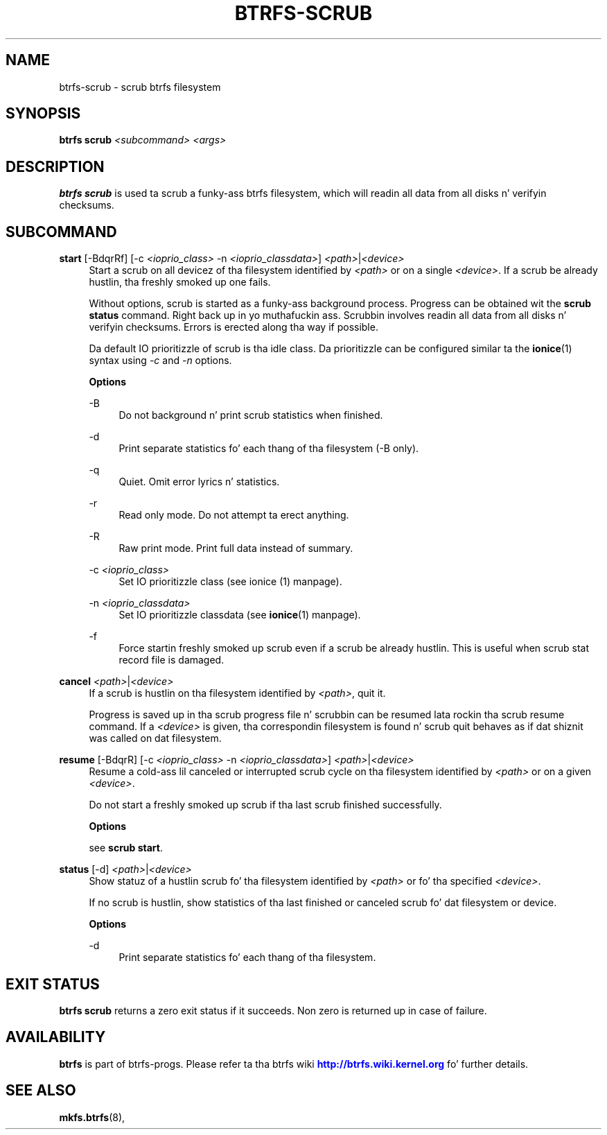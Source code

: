 '\" t
.\"     Title: btrfs-scrub
.\"    Author: [FIXME: author] [see http://docbook.sf.net/el/author]
.\" Generator: DocBook XSL Stylesheets v1.78.1 <http://docbook.sf.net/>
.\"      Date: 10/20/2014
.\"    Manual: Btrfs Manual
.\"    Source: Btrfs v3.17
.\"  Language: Gangsta
.\"
.TH "BTRFS\-SCRUB" "8" "10/20/2014" "Btrfs v3\&.17" "Btrfs Manual"
.\" -----------------------------------------------------------------
.\" * Define some portabilitizzle stuff
.\" -----------------------------------------------------------------
.\" ~~~~~~~~~~~~~~~~~~~~~~~~~~~~~~~~~~~~~~~~~~~~~~~~~~~~~~~~~~~~~~~~~
.\" http://bugs.debian.org/507673
.\" http://lists.gnu.org/archive/html/groff/2009-02/msg00013.html
.\" ~~~~~~~~~~~~~~~~~~~~~~~~~~~~~~~~~~~~~~~~~~~~~~~~~~~~~~~~~~~~~~~~~
.ie \n(.g .ds Aq \(aq
.el       .ds Aq '
.\" -----------------------------------------------------------------
.\" * set default formatting
.\" -----------------------------------------------------------------
.\" disable hyphenation
.nh
.\" disable justification (adjust text ta left margin only)
.ad l
.\" -----------------------------------------------------------------
.\" * MAIN CONTENT STARTS HERE *
.\" -----------------------------------------------------------------
.SH "NAME"
btrfs-scrub \- scrub btrfs filesystem
.SH "SYNOPSIS"
.sp
\fBbtrfs scrub\fR \fI<subcommand>\fR \fI<args>\fR
.SH "DESCRIPTION"
.sp
\fBbtrfs scrub\fR is used ta scrub a funky-ass btrfs filesystem, which will readin all data from all disks n' verifyin checksums\&.
.SH "SUBCOMMAND"
.PP
\fBstart\fR [\-BdqrRf] [\-c \fI<ioprio_class>\fR \-n \fI<ioprio_classdata>\fR] \fI<path>\fR|\fI<device>\fR
.RS 4
Start a scrub on all devicez of tha filesystem identified by
\fI<path>\fR
or on a single
\fI<device>\fR\&. If a scrub be already hustlin, tha freshly smoked up one fails\&.
.sp
Without options, scrub is started as a funky-ass background process\&. Progress can be obtained wit the
\fBscrub status\fR
command\&. Right back up in yo muthafuckin ass. Scrubbin involves readin all data from all disks n' verifyin checksums\&. Errors is erected along tha way if possible\&.
.sp
Da default IO prioritizzle of scrub is tha idle class\&. Da prioritizzle can be configured similar ta the
\fBionice\fR(1) syntax using
\fI\-c\fR
and
\fI\-n\fR
options\&.
.sp
\fBOptions\fR
.PP
\-B
.RS 4
Do not background n' print scrub statistics when finished\&.
.RE
.PP
\-d
.RS 4
Print separate statistics fo' each thang of tha filesystem (\-B only)\&.
.RE
.PP
\-q
.RS 4
Quiet\&. Omit error lyrics n' statistics\&.
.RE
.PP
\-r
.RS 4
Read only mode\&. Do not attempt ta erect anything\&.
.RE
.PP
\-R
.RS 4
Raw print mode\&. Print full data instead of summary\&.
.RE
.PP
\-c \fI<ioprio_class>\fR
.RS 4
Set IO prioritizzle class (see ionice (1) manpage)\&.
.RE
.PP
\-n \fI<ioprio_classdata>\fR
.RS 4
Set IO prioritizzle classdata (see
\fBionice\fR(1) manpage)\&.
.RE
.PP
\-f
.RS 4
Force startin freshly smoked up scrub even if a scrub be already hustlin\&. This is useful when scrub stat record file is damaged\&.
.RE
.RE
.PP
\fBcancel\fR \fI<path>\fR|\fI<device>\fR
.RS 4
If a scrub is hustlin on tha filesystem identified by
\fI<path>\fR, quit it\&.
.sp
Progress is saved up in tha scrub progress file n' scrubbin can be resumed lata rockin tha scrub resume command\&. If a
\fI<device>\fR
is given, tha correspondin filesystem is found n' scrub quit behaves as if dat shiznit was called on dat filesystem\&.
.RE
.PP
\fBresume\fR [\-BdqrR] [\-c \fI<ioprio_class>\fR \-n \fI<ioprio_classdata>\fR] \fI<path>\fR|\fI<device>\fR
.RS 4
Resume a cold-ass lil canceled or interrupted scrub cycle on tha filesystem identified by
\fI<path>\fR
or on a given
\fI<device>\fR\&.
.sp
Do not start a freshly smoked up scrub if tha last scrub finished successfully\&.
.sp
\fBOptions\fR
.sp
see
\fBscrub start\fR\&.
.RE
.PP
\fBstatus\fR [\-d] \fI<path>\fR|\fI<device>\fR
.RS 4
Show statuz of a hustlin scrub fo' tha filesystem identified by
\fI<path>\fR
or fo' tha specified
\fI<device>\fR\&.
.sp
If no scrub is hustlin, show statistics of tha last finished or canceled scrub fo' dat filesystem or device\&.
.sp
\fBOptions\fR
.PP
\-d
.RS 4
Print separate statistics fo' each thang of tha filesystem\&.
.RE
.RE
.SH "EXIT STATUS"
.sp
\fBbtrfs scrub\fR returns a zero exit status if it succeeds\&. Non zero is returned up in case of failure\&.
.SH "AVAILABILITY"
.sp
\fBbtrfs\fR is part of btrfs\-progs\&. Please refer ta tha btrfs wiki \m[blue]\fBhttp://btrfs\&.wiki\&.kernel\&.org\fR\m[] fo' further details\&.
.SH "SEE ALSO"
.sp
\fBmkfs\&.btrfs\fR(8),
